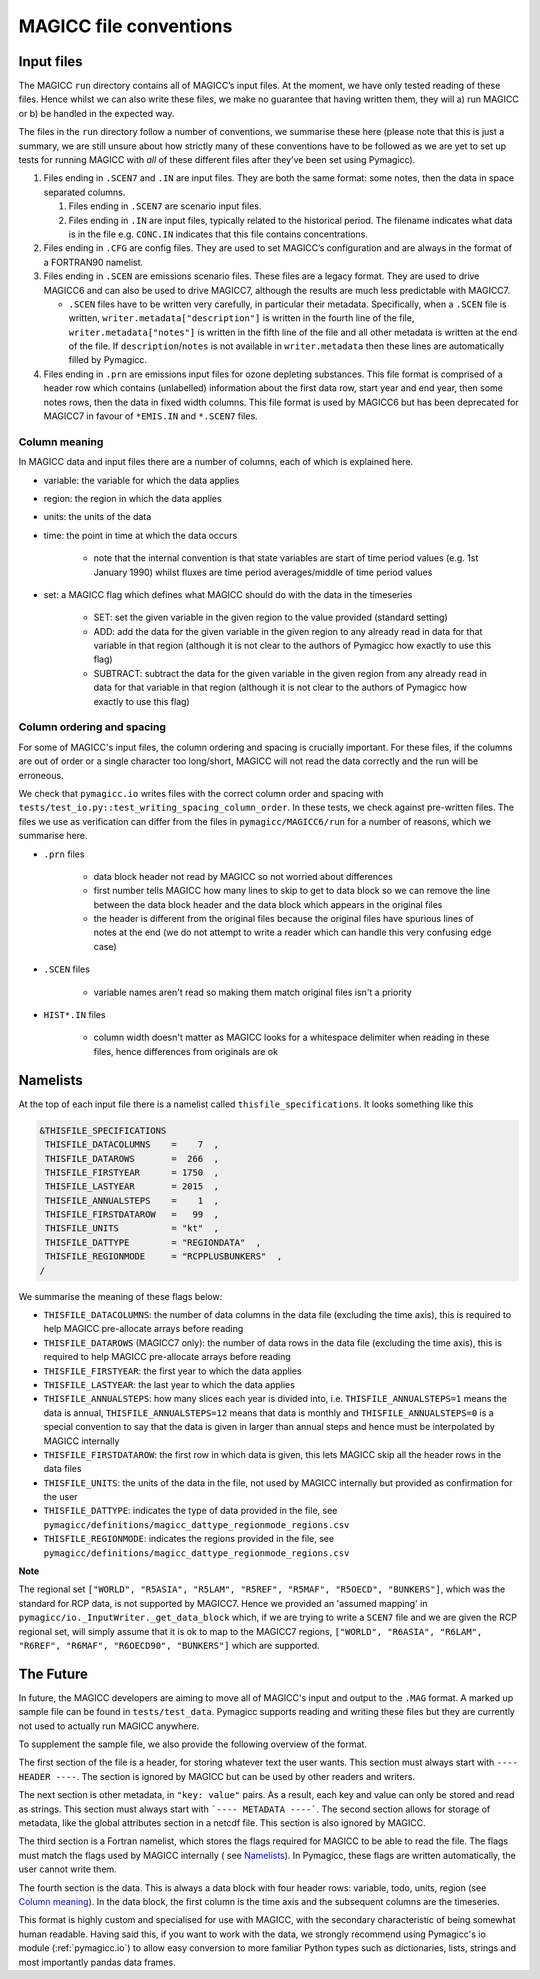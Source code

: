 .. _magicc_file_conventions:

MAGICC file conventions
=======================

Input files
-----------

The MAGICC ``run`` directory contains all of MAGICC’s input files. At
the moment, we have only tested reading of these files. Hence whilst we
can also write these files, we make no guarantee that having written
them, they will a) run MAGICC or b) be handled in the expected way.

The files in the ``run`` directory follow a number of conventions, we
summarise these here (please note that this is just a summary, we are
still unsure about how strictly many of these conventions have to be
followed as we are yet to set up tests for running MAGICC with *all* of
these different files after they’ve been set using Pymagicc).

#. Files ending in ``.SCEN7`` and ``.IN`` are input files. They
   are both the same format: some notes, then the data in space
   separated columns.

   #. Files ending in ``.SCEN7`` are scenario input files.
   #. Files ending in ``.IN`` are input files, typically related to the
      historical period. The filename indicates what data is in the file
      e.g. ``CONC.IN`` indicates that this file contains concentrations.

#. Files ending in ``.CFG`` are config files. They are used to set
   MAGICC’s configuration and are always in the format of a FORTRAN90
   namelist.
#. Files ending in ``.SCEN`` are emissions scenario files. These files are a legacy
   format. They are used to drive MAGICC6 and can also be used to drive MAGICC7, although the results are much less predictable with MAGICC7.

   - ``.SCEN`` files have to be written very carefully, in particular their metadata.
     Specifically, when a ``.SCEN`` file is written, ``writer.metadata["description"]``
     is written in the fourth line of the file, ``writer.metadata["notes"]`` is
     written in the fifth line of the file and all other metadata is written at the
     end of the file. If ``description``/``notes`` is not available in
     ``writer.metadata`` then these lines are automatically filled by Pymagicc.

#. Files ending in ``.prn`` are emissions input files for ozone
   depleting substances. This file format is comprised of a header row
   which contains (unlabelled) information about the first data row,
   start year and end year, then some notes rows, then the data in fixed
   width columns. This file format is used by MAGICC6 but has been
   deprecated for MAGICC7 in favour of ``*EMIS.IN`` and ``*.SCEN7``
   files.

Column meaning
++++++++++++++

In MAGICC data and input files there are a number of columns, each of which is explained here.

- variable: the variable for which the data applies

- region: the region in which the data applies

- units: the units of the data

- time: the point in time at which the data occurs

    - note that the internal convention is that state variables are start of time period values (e.g. 1st January 1990) whilst fluxes are time period averages/middle of time period values

- set: a MAGICC flag which defines what MAGICC should do with the data in the timeseries

    - SET: set the given variable in the given region to the value provided (standard setting)
    - ADD: add the data for the given variable in the given region to any already read in data for that variable in that region (although it is not clear to the authors of Pymagicc how exactly to use this flag)
    - SUBTRACT: subtract the data for the given variable in the given region from any already read in data for that variable in that region (although it is not clear to the authors of Pymagicc how exactly to use this flag)

Column ordering and spacing
+++++++++++++++++++++++++++

For some of MAGICC's input files, the column ordering and spacing is crucially important.
For these files, if the columns are out of order or a single character too long/short, MAGICC will not read the data correctly and the run will be erroneous.

We check that ``pymagicc.io`` writes files with the correct column order and spacing with ``tests/test_io.py::test_writing_spacing_column_order``.
In these tests, we check against pre-written files.
The files we use as verification can differ from the files in ``pymagicc/MAGICC6/run`` for a number of reasons, which we summarise here.

- ``.prn`` files

    - data block header not read by MAGICC so not worried about differences
    - first number tells MAGICC how many lines to skip to get to data block so we can remove the line between the data block header and the data block which appears in the original files
    - the header is different from the original files because the original files have spurious lines of notes at the end (we do not attempt to write a reader which can handle this very confusing edge case)

- ``.SCEN`` files

    - variable names aren't read so making them match original files
      isn't a priority

- ``HIST*.IN`` files

    - column width doesn't matter as MAGICC looks for a whitespace delimiter when reading in these files, hence differences from originals are ok


Namelists
---------

At the top of each input file there is a namelist called ``thisfile_specifications``. It looks something like this

.. code:: Fortran

   &THISFILE_SPECIFICATIONS
    THISFILE_DATACOLUMNS    =    7  ,
    THISFILE_DATAROWS       =  266  ,
    THISFILE_FIRSTYEAR      = 1750  ,
    THISFILE_LASTYEAR       = 2015  ,
    THISFILE_ANNUALSTEPS    =    1  ,
    THISFILE_FIRSTDATAROW   =   99  ,
    THISFILE_UNITS          = "kt"  ,
    THISFILE_DATTYPE        = "REGIONDATA"  ,
    THISFILE_REGIONMODE     = "RCPPLUSBUNKERS"  ,
   /

We summarise the meaning of these flags below:

- ``THISFILE_DATACOLUMNS``: the number of data columns in the data file (excluding the time axis), this is required to help MAGICC pre-allocate arrays before reading
- ``THISFILE_DATAROWS`` (MAGICC7 only): the number of data rows in the data file (excluding the time axis), this is required to help MAGICC pre-allocate arrays before reading
- ``THISFILE_FIRSTYEAR``: the first year to which the data applies
- ``THISFILE_LASTYEAR``: the last year to which the data applies
- ``THISFILE_ANNUALSTEPS``: how many slices each year is divided into, i.e. ``THISFILE_ANNUALSTEPS=1`` means the data is annual, ``THISFILE_ANNUALSTEPS=12`` means that data is monthly and ``THISFILE_ANNUALSTEPS=0`` is a special convention to say that the data is given in larger than annual steps and hence must be interpolated by MAGICC internally
- ``THISFILE_FIRSTDATAROW``: the first row in which data is given, this lets MAGICC skip all the header rows in the data files
- ``THISFILE_UNITS``: the units of the data in the file, not used by MAGICC internally but provided as confirmation for the user
- ``THISFILE_DATTYPE``: indicates the type of data provided in the file, see ``pymagicc/definitions/magicc_dattype_regionmode_regions.csv``
- ``THISFILE_REGIONMODE``: indicates the regions provided in the file, see ``pymagicc/definitions/magicc_dattype_regionmode_regions.csv``

**Note**

The regional set
``["WORLD", "R5ASIA", "R5LAM", "R5REF", "R5MAF", "R5OECD", "BUNKERS"]``, which was the
standard for RCP data, is not supported by MAGICC7. Hence we provided an 'assumed
mapping' in ``pymagicc/io._InputWriter._get_data_block`` which, if we are trying to
write a ``SCEN7`` file and we are given the RCP regional set, will simply assume that
it is ok to map to the MAGICC7 regions,
``["WORLD", "R6ASIA", "R6LAM", "R6REF", "R6MAF", "R6OECD90", "BUNKERS"]`` which are
supported.


The Future
----------

In future, the MAGICC developers are aiming to move all of MAGICC's input and output
to the ``.MAG`` format. A marked up sample file can be found in ``tests/test_data``.
Pymagicc supports reading and writing these files but they are currently not used to
actually run MAGICC anywhere.

To supplement the sample file, we also provide the following overview of the format.

The first section of the file is a header, for storing whatever text the user wants.
This section must always start with ``---- HEADER ----``. The section is ignored by
MAGICC but can be used by other readers and writers.

The next section is other metadata, in ``"key: value"`` pairs. As a result, each key
and value can only be stored and read as strings. This section must always start with
```---- METADATA ----```. The second section allows for storage of metadata, like the
global attributes section in a netcdf file. This section is also ignored by MAGICC.

The third section is a Fortran namelist, which stores the flags required for MAGICC to
be able to read the file. The flags must match the flags used by MAGICC internally (
see `Namelists`_). In Pymagicc, these flags are written automatically, the user cannot
write them.

The fourth section is the data. This is always a data block with four header rows:
variable, todo, units, region (see `Column meaning`_). In the data block, the first
column is the time axis and the subsequent columns are the timeseries.

This format is highly custom and specialised for use with MAGICC, with the secondary
characteristic of being somewhat human readable. Having said this, if you want to work
with the data, we strongly recommend using Pymagicc's io module (:ref:`pymagicc.io`) to
allow easy conversion to more familiar Python types such as dictionaries, lists,
strings and most importantly pandas data frames.
